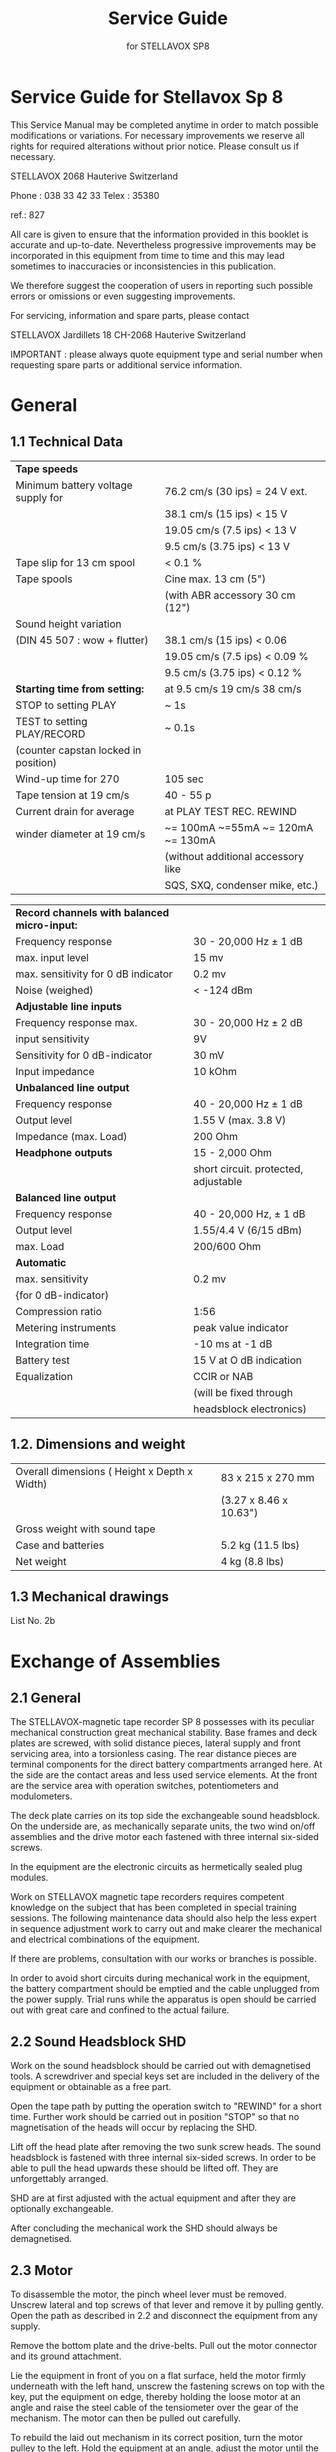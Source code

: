 # -*- mode: org; coding: utf-8; -*-
#+LaTeX_CLASS: stellavox-manual
#+options: toc:nil
#+author:
#+title: Service Guide
#+subtitle: for STELLAVOX SP8

#+BEGIN_export latex
\clearpage
#+END_export

#+BEGIN_export latex
\tableofcontents*
#+END_export

#+BEGIN_export latex
\clearpage
#+END_export

* Service Guide for Stellavox Sp 8

This Service Manual may be completed anytime in order to match possible modifications or variations. For necessary improvements we reserve all rights for required alterations without prior notice. Please consult us if necessary.

STELLAVOX
2068 Hauterive
Switzerland

Phone : 038 33 42 33
Telex : 35380

ref.: 827

All care is given to ensure that the information provided in this booklet is accurate and up-to-date.
Nevertheless progressive improvements may be incorporated in this equipment from time to time and this may lead sometimes to inaccuracies or inconsistencies in this publication.

We therefore suggest the cooperation of users in reporting such possible errors or omissions or even suggesting improvements.

For servicing, information and spare parts, please contact

STELLAVOX
Jardillets 18
CH-2068 Hauterive
Switzerland

IMPORTANT : please always quote equipment type and serial number when requesting spare parts or additional service information.

#+BEGIN_export latex
\clearpage
#+END_export

* General
** 1.1 Technical Data

|--------------------------------------------+---------------------------------------|
| *Tape speeds*                                |                                       |
| Minimum battery voltage supply for         | 76.2 cm/s (30 ips) = 24 V ext.        |
|                                            | 38.1 cm/s (15 ips) < 15 V             |
|                                            | 19.05 cm/s (7.5 ips) < 13 V            |
|                                            | 9.5 cm/s (3.75 ips) < 13 V            |
| Tape slip for 13 cm spool                  | < 0.1 %                               |
|--------------------------------------------+---------------------------------------|
| Tape spools                                | Cine max. 13 cm (5")                  |
|                                            | (with ABR accessory 30 cm (12")       |
|--------------------------------------------+---------------------------------------|
| Sound height variation                     |                                       |
| (DIN 45 507 : wow + flutter)               | 38.1 cm/s (15 ips) < 0.06             |
|                                            | 19.05 cm/s (7.5 ips) < 0.09 %         |
|                                            | 9.5 cm/s (3.75 ips) < 0.12 %          |
|--------------------------------------------+---------------------------------------|
| *Starting time from setting:*                | at 9.5 cm/s 19 cm/s 38 cm/s           |
| STOP to setting PLAY                       | ~ 1s                                  |
| TEST to setting PLAY/RECORD                | ~ 0.1s                                |
| (counter capstan locked in position)       |                                       |
|--------------------------------------------+---------------------------------------|
| Wind-up time for 270                       | 105 sec                               |
|--------------------------------------------+---------------------------------------|
| Tape tension at 19 cm/s                    | 40 - 55 p                             |
|--------------------------------------------+---------------------------------------|
| Current drain for average                  | at PLAY    TEST      REC.      REWIND |
| winder diameter at 19 cm/s                 | ~= 100mA  ~=55mA  ~= 120mA  ~= 130mA  |
|                                            | (without additional accessory like    |
|                                            | SQS, SXQ, condenser mike, etc.)       |
|--------------------------------------------+---------------------------------------|

|--------------------------------------------+---------------------------------------|
| *Record channels with balanced micro-input:* |                                       |
| Frequency response                         | 30 - 20,000 Hz ± 1 dB                 |
| max. input level                           | 15 mv                                 |
| max. sensitivity for 0 dB indicator        | 0.2 mv                                |
| Noise (weighed)                            | < -124 dBm                            |
|--------------------------------------------+---------------------------------------|
| *Adjustable line inputs*                     |                                       |
| Frequency response max.                    | 30 - 20,000 Hz ± 2 dB                 |
| input sensitivity                          | 9V                                    |
| Sensitivity for 0 dB-indicator             | 30 mV                                 |
| Input impedance                            | 10 kOhm                               |
|--------------------------------------------+---------------------------------------|
| *Unbalanced line output*                     |                                       |
| Frequency response                         | 40 - 20,000 Hz ± 1 dB                 |
| Output level                               | 1.55 V (max. 3.8 V)                   |
| Impedance     (max. Load)                  | 200 Ohm                               |
|--------------------------------------------+---------------------------------------|
| *Headphone outputs*                          | 15 - 2,000 Ohm                        |
|                                            | short circuit. protected, adjustable  |
|--------------------------------------------+---------------------------------------|
| *Balanced line output*                       |                                       |
| Frequency response                         | 40 - 20,000 Hz, ± 1 dB                |
| Output level                               | 1.55/4.4 V (6/15 dBm)                   |
| max. Load                                  | 200/600 Ohm                           |
|--------------------------------------------+---------------------------------------|
| *Automatic*                                  |                                       |
| max. sensitivity                           | 0.2 mv                                 |
| {for 0 dB-indicator)                       |                                       |
| Compression ratio                          | 1:56                                  |
| Metering instruments                       | peak value indicator                  |
| Integration time                           | -10 ms at -1 dB                       |
| Battery test                               | 15 V at O dB indication               |
| Equalization                               | CCIR or NAB                           |
|                                            | (will be fixed through                |
|                                            | headsblock electronics)               |
|--------------------------------------------+---------------------------------------|

** 1.2. Dimensions and weight

|-----------------------------------------------+------------------------|
| Overall dimensions  ( Height x Depth x Width) | 83 x 215 x 270 mm      |
|                                               | (3.27 x 8.46 x 10.63") |
|-----------------------------------------------+------------------------|
| Gross weight with sound tape                  |                        |
| Case and batteries                            | 5.2 kg (11.5 lbs)       |
|-----------------------------------------------+------------------------|
| Net weight                                    | 4 kg (8.8 lbs)         |
|-----------------------------------------------+------------------------|

** 1.3 Mechanical drawings

List No. 2b

#+BEGIN_export latex
\clearpage
#+END_export

* Exchange of Assemblies
** 2.1 General

The STELLAVOX-magnetic tape recorder SP 8 possesses with its peculiar mechanical construction great mechanical stability. Base frames and deck plates are screwed, with solid distance pieces, lateral supply and front servicing area, into a torsionless casing. The rear distance pieces are terminal components for the direct battery compartments arranged here. At the side are the contact areas and less used service elements. At the front are the service area with operation switches, potentiometers and modulometers.

The deck plate carries on its top side the exchangeable sound headsblock. On the underside are, as mechanically separate units, the two wind on/off assemblies and the drive motor each fastened with three internal six-sided screws.

In the equipment are the electronic circuits as hermetically sealed plug modules.

Work on STELLAVOX magnetic tape recorders requires competent knowledge on the subject that has been completed in special training sessions. The following maintenance data should also help the less expert in sequence adjustment work to carry out and make clearer the mechanical and electrical combinations of the equipment.

If there are problems, consultation with our works or branches is possible.

In order to avoid short circuits during mechanical work in the equipment, the battery compartment should be emptied and the cable unplugged from the power supply. Trial runs while the apparatus is open should be carried out with great care and confined to the actual failure.

** 2.2 Sound Headsblock SHD

Work on the sound headsblock should be carried out with demagnetised tools. A screwdriver and special keys set are included in the delivery of the equipment or obtainable as a free part.

Open the tape path by putting the operation switch to "REWIND" for a short time. Further work should be carried out in position "STOP" so that no magnetisation of the heads will occur by replacing the SHD.

Lift off the head plate after removing the two sunk screw heads. The sound headsblock is fastened with three internal six-sided screws. In order to be able to pull the head upwards these should be lifted off. They are unforgettably arranged.

SHD are at first adjusted with the actual equipment and after they are optionally exchangeable.

After concluding the mechanical work the SHD should always be demagnetised.

** 2.3 Motor
<<2.3>>

To disassemble the motor, the pinch wheel lever must be removed. Unscrew lateral and top screws of that lever and remove it by pulling gently. Open the path as described in 2.2 and disconnect the equipment from any supply.

Remove the bottom plate and the drive-belts. Pull out the motor connector and its ground attachment.

Lie the equipment in front of you on a flat surface, held the motor firmly underneath with the left hand, unscrew the fastening screws on top with the key, put the equipment on edge, thereby holding the loose motor at an angle and raise the steel cable of the tensiometer over the gear of the mechanism. The motor can then be pulled out carefully.

To rebuild the laid out mechanism in its correct position, turn the motor pulley to the left. Hold the equipment at an angle, adjust the motor until the bracket of the mechanism arm interlocks into the counter-rotation arm still in the equipment. Thus with the left hand move the rotation arm until the interlock can be felt. Raise the cable of the tensiometer again over the gear and fasten the motor with the three inbus screws. Before the screws are tightened finally, test the mechanics.

For adjustment of the pinch wheel lever turn manually to the right the motor-pulley until the left roller arm pressed against it is in the working position "PLAY". Release the pinch roller (pull out button on the arm) and position roller arm at 0,2 mm distance from the capstan. Tighten both imbus screws of the arm. Press button, the counter-capstan roller is released and lies between 450-550 grams pressure against capstan.

After every dismantling and re-building of the motorblock, the tape tension rollers are set as described under [[3.4]].

** 2.4 Wind-off Side

Disconnect the equipment, remove bottom cover and belts, block brake and let the tensiometer cable hang out. Pull off filter module SIZ 8 and press the two blue capacitors against the SIZ~connector. Unscrew print plate SVC 48 and allow it to hang on the soldered cable.

Unscrew on the top the three imbus screws, which are all around the spool shaft, hold the unwind assembly with the left hand inside the equipment, and carefully pull it out.

Watch out for the position and direction of the steel cord. Further assembly in reversed sequence.

** 2.5 Wind-up Side

This winding assembly is in principle mounted like the wind off side. To disassemble, one unscrews the top side existing three imbus screws and at the same time with the left hand hold the winding section firmly, put the equipment on edge and pull it out.

The tensiometer cable is thereby lose and must re~assembly be first lead over the cable roller mounted in a rocker arm. The roller should at first point towards the loudspeaker. After that pull the cable over the second roller and the brass leaf spring and bring the winding section with a slight right turn into position and fasten.

[[file:img/2.5.wind-up-side.png]]

** 2.6 Tape Tension Rollers

The rollers are supplied with their shaft. With this shaft the setting ring situated in the roller can be so turned that the two under 120° arranged fastening screws are accessible from the outside through the roller borehole.

To change the roller place the recorder with the narrower side towards one. Press roller with side opening outwards and unscrew the first of the two imbus screws. Pull out the key and turn the roller with the opening in the direction of the middle of the loudspeaker. In this position the second screw is accessible.

[[file:img/2.6.tape-tension-roller.png]]

After loosening leave the key as it was in the screw; this facilitates the re-assembly.

Fasten new roller at 0.5 mm distance from the deckplate or with adjustment gauge for sound heads.

The stroboscope washer is self-adhesive and can be replaced, if pressed through with the shaft.

** 2.7 Steering Roller
<<2.7>>

The steering roller has a slightly convex twist and is provided with a ball bearing. To change, it shows itself as practical if the whole roller arm is taken off. Unscrew both screws and take off the arm. Insert new roller with shorter distance casing downwards and black marker points upwards. Assembly finished as described under [[3.5]]

[[file:img/2.7.steering-roller.png]]

** 2.8 Pinch Roller

The roller is, as described in [[2.7]],  exchangeable.

** 2.9 Connection Mountings
<<2.9>>

After removal of the labelled side panels on the left side of the recorder (6 imbus screws) the further fastening of the mounting is visible.

The work is easier to carry out, if the modules SPC + SOC are pulled out. On the right hand side of the apparatus there are two smaller panels, which after loosening their screws are accessible from both sides.

** 2.10 Main Switch
<<2.10>>

Remove all buttons: CH-1, CH-2, main switch, LINE-1, LINE-2, meter selector, undo all right two imbus screws of the modulometer and unscrew the four imbus screws in the front panel and take it off. The further fastening of the main switch is visible. Unsolder wires from the switch, undo fastening and pull out the switch inwards. Solder the new switch according to added sketch and finish further assembly in reverse sequence.

** 2.11 Potentiometer CH-1, CH-2

Remove the front panel as described in [[2.10]]. The further fastening of the potentiometer is visible. Unsolder connection wires and pull out potentiometer inwards. The installation is easier if the motor is taken out previously.

** 2.12 Potentiometer LINE-1, LINE-2, SJK-Module
<<2.12>>

To change the line potentiometer, the SJK module must be disassembled. Remove buttons on the pre-attenuation switches, modulometer and its lighting. The SJK module is fastened inside screws and under the modulometer with two further sunk headed screws.

The two line potentiometers are mounted with central fastening on a U-form metal component. This metal component is fastened at the front with two sunk headed screws. Unsolder connections of the potentiometers before their removal. Assembly in reverse order.

** 2.13 Potentiometer "PHONE"

Remove button of the potentiometer, undo fastening of the side panel (4 screws) and pull this off..The potentiometer is now accessible from both  sides. Unsolder wires and undo fastening nut. Complete assembly in reverse order.

** 2.14 Potentiometer "Loudspeaker"

Remove front panel as described under [[2.10]]. Take off button of the potentiometer, the fastening of the potentiometer, unscrew 2 sunk headed screws at the front between the channel potentiometers, unsolder wires and take out potentiometer inwards. Further assembly in reversed order.

** 2.15 Switch "TAPE/DIRECT"
<<2.15>>

Remove front panel as described under [[2.10]]. Unscrew the bottom cover and disassemble motor. Undo holding piece for push buttons "BATT., LIGHT" and the switch. Unscrew central fastening of the push buttons with special key and unsolder the switch on the inside on the plate 0148. Take out the holding piece with push buttons and switch forwards. Assembly in reverse order.

** 2.16 Switch "SPEECH/MUSIC"

Unscrew ‘side panel as under [[2.9]] and bottom cover. The further fastening of the switches is visible. Unsolder connection wire and pull out switch inwards. Assemble in reverse sequence.

** 2.17 Switch "MONO-STEREO"

Remove bottom cover, pull out side modules SPC+SOC. The switch is soldered on a print plate situated behind the plug modules. Unsolder print, take out and change switch. Assembly in reverse sequence.

** 2.18 Switch "METER"

Remove the bottom plate and the front panel as described under [[2.10]]. Dismantle the SJK module as described under [[2.12][2.12]]. Undo holder-piece for switch and indicator at the front. Unscrew potentiometer support and remove holder depart with indicator forwards. The switch is now freely accessible. Assemble in reverse order.

** 2.19 Switch "Speed"

Unscrew the bottom cover and the side panel. Undo button and fastening piece for the switch. Central fastening and soldered joints are now freely accessible for further work. Assembly in reverse order.

** 2.20 Switch "Play"

Remove the bottom cover and unsolder connection wires of the switch. Remove central fastening with special key and pull out switch inwards. Assembly in reverse sequence,

** 2.21 Pre-Attenuation Switches, Supply Switches

These switches are part of the SJK-module. The dis-assembly of this module is described in [[2.12]], Unsolder module, take out and solder to changed component. Assembly in reverse sequence.

** 2.22 Push Buttons "BATT., LIGHT"

The push buttons can be changed according to [[2.15]]

** 2.23 Modulometer

Remove the modulometer cover after undoing the 4 inbus screws and pull out the instrument. Unsolder wires and change instruments. Assembly in reverse sequence. Be sure that the longer angled modulometer cover side is mounted on the edge side of the machine.

** 2.24 INDICATOR "PILOT"

Undo front fastening with special key and pull out instrument forwards. Cut lead and solder on new instrument with shortened lead, insulate this and install instrument.

** 2.25 Loudspeaker
<<2.25>>

Remove bottom cover and take off plug module SQS (SXQ) and SIZ. Dismantle wind off assembly and transformer set SOT, respectively dismantle their support with 48V-DC converter. Undo loudspeaker fastening 3 screws on the top, unsolder connection wires and take out loudspeaker inwards. Assembly in reverse sequence.

** 2.26 Modules

The modules are for most part plug units exchangeable in the described way. Some possess an additional ground-wire which has to be unsoldered. The changing of the SJK-module is described under 2.12, and that of the output carry over set SOT under [[2.25]].

#+BEGIN_export latex
\clearpage
#+END_export

* Mechanical Adjustments
** 3.1 Headsblock SHD

Every sound head carrier is equipped with 3 or 4 heads for erase, record, pilot and play-black. The individual heads, in a cutaway mounting, are adjustable from the opened SHD with 4 thread screws. Two screws in the shaft form the edge, with which at the same time head height and zenit is adjusted. Two further screws sideways from the slit serve the adjustment of the azimut and the fixing of the heads.

[[file:img/3.1.headsblock-SHD.png]]


The following work described requires a trained technician. The following special tools and aids are necessary:

  1. Level plate, cut and polished
  2. Adjustment gauge for sound heads
  3. Magnifying glass 8 x
  4. Diamond paste 16 μ  and 8 μ

Put sound head carrier on the flat plate and test whether base is absolutely even. Remove carefully possible impurities or rub down evenly with a flat plate covered with a very fine emery paper.

With adjustment gauge, test the Height, Zenit and Azimut of the heads: if necessary adjust. Use magnifying glass and repeat the foregoing adjustments until the necessary accuracy is achieved,

Fix the SHD with heads up and even up the surface of all heads with diamond paste 16 and polish with the diamond paste 8.

Use dull back of a magnetic tape, on which some diamond paste is spread. Pull tape around the head backwards and forwards about 10 times. Clean the heads carefully with cotton wool and alcohol and test the quality of the air gaps with the magnifying glass. Finally demagnetise heads.

** 3.2 Lever Mechanics of the Motor

Stellavox magnetic tape recorders SP 8 are provided with a lever mechanism set in motion by motor. It is switched on and off with reversed motor direction.

On its circuit one partially toothed brass disk is connected over a lever mechanism with the pinch roller arm and moves it after each rotation of the motor against the SHD or the tape channel will be opened.

A small Delrin toothed wheel, positioned on a movable lever, is actuated by a gear on the motor shaft. It propels the partially toothed brass disk until it stops at the respective ends of the gearing. The end positions will be held stationary.

Through vigorous action on the pinch roller arm which should never actuated Manually, the Delrin gear can be damaged.

*Changing of the Delrin gear:*

Remove the SHD, unscrew the three imbus screws on top side of the capstan bearing and pull it off. Undo lever with gear bearing, remove and change gear.

Adjust 0,2 mm between gear and bearing and screw up the moving lever with the gear bearing tightly. Assemble in reverse sequence.

Beginning and end of the brass toothed disc are adjustable. In conjunction with the action of the steel round springs the engagement and release of the intermediate toothed wheel can be adjusted.

By toothed brass disk on the left stroke, must engage the Delrin-gear on its return without sticking. On the opposite side the gear should engage with negligible amount. Wrong adjustment results in gear noise through jamming or the gear does not engage.

[[file:img/3.2.lever-mechanics-of-the-motor.png]]

** 3.3 Brakes

The brake action of the completed winding assemblies may be tested for the average coil diameter with a spring balance.

Put on a 1.5 m magnetic tape on a spool with 60 mm diameter, suspend tape beginning in a spring balance and at the same time draw out the tape in one movement. The measured value for the unwinding assembly must amount to 150 g, and for the winding up assembly 60 g. Tolerance +/-  25%.

By varying amounts the block brakes of the unwinding assembly can be covered with a new, self-adhesive piece of felt. For the winding up assembly side round pieces of felt are also obtainable as spare parts.

Any further defects will be corrected by the works repair shop.

#+caption:  brake action of the completed winding assemblies (GAUCHE/Left) (DROITE/Right)
[[file:img/3.3.brakes.png]]


** 3.4 Tape Tension
<<3.4>>

The tape tension is adjustable for both rewind and take-up assemblies. Unscrew base cover. The cable tension adjustment is as imbus-screws for the rewind section just beside the SIZ-module, that for the take-up assembly near the STF-module.

First adjust the take-up side. Divide tape of 13 cm diameter spools equally on both reels and lay the recorder vertically on 15 battery-container side. Using the imbus screwdriver (or imbus—key) rotate the small drum retaining the cable so that the tape tension roller, at 19 cm/s tape speed, releases 4 mm of the top side visible slit to the right.

On the rewind side the adjustment is correct when the slit is symmetrically covered by the left tape tension roller.

*IMPORTANT*: Both drums are secured with two screws which should be lightly unscrewed before adjusting the drums. Re-tighten these screws after the adjustment. With these adjustment a constant tape tension of about 40 ~ 55 g is automatically guaranteed.

** 3.5 Steering Roller
<<3.5>>

The slightly convex turned roller provides with its ball bearing for accurate tape running and flutter damping. It is changeable after loosening the imbus screw on the top of the_roller. For correct positioning of the roller lever, fix it in opened position with 30 mm distance to the deck plate edge.

[[file:img/3.5.steering-roller.png]]

** 3.6 Pinch Roller

The adjustment of the pinch roller is described under [[2.3]].

** 3.7 Bearings

The ball bearings of the flutter and pinch roller as take-up assemblies are replaceable by skilled customers. Other bearings can only be pressed in at the factory.

To change the ball bearing in the flutter or pinch rollers, remove the brass disc which is fastened with three screws and change bearing. Assemble in reverse sequence.

To change the two ball bearings in the take-up assembly, remove the rocker-arm. The shaft is locked with an imbus screw. Take out disc brake with 6 red pieces of felt. The locking-friction disc situated-underneath on the shaft is unscrewable after loosening its screw. Pull out shaft, remove brass distance tube, spring washer and bearing. Change bearing and replace spring washer and tube.

On the other side of the take-up unscrew the 3 screws, remove with brass leaf spring and knock out bearing. Change bearing and screw up. Insert shaft with distance tube and lock friction screw. Put spiral spring in the hole, apply brake disc, put in rocker arm with shaft and lock with imbus screw. The section is again ready for fitting.

** 3.8 Lubrication Prints

All ball bearings are oiled once for their life and require no further maintenance.

The upper capstan bearing can be occasionally oiled afterwards, solely with fine machine oil.

Should the brass leaf spring on the take-up assembly be changed, oil the surface between steel cable and spring with resin free oil.

#+BEGIN_export latex
\clearpage
#+END_export

* Circuits of the Drive Assembly
** 4.1 General

The driving force of the STELLAVOX-magnetic tape recorder SP 8 is a Stellavox servo-regulated direct current motor. The use of Samarium-cobalt for the stator as well as the special patented flat rotor are responsible for the high efficiency of the motor.

The disc Shaped armature carries an axial commutator and a tachodise on its perimeter produces 400 bright-dark sectors, for the opto-electronic control range.

The current is supplied over 6 brushes.

For the stabilised forward running on record and play-back (without synchroniser operation) the following modules and circuits operate: Voltage stabiliser SSC + 8V, circuit 140, tacho-module STF, circuit speed selector for SSP, motor drive module SMU and the motor SMC.

In the function PLAYBACK synchroniser operation is possible with the internal module SQS or an external instrument. This has additional effect on the operating point of the motor driving module SMU.

To rewind the tape, the motor receives the maximum battery (or from power supply (voltage with reversed polarity and unregulated over the operation switch. For details see drawing [[No. 64.03.0016.1.5]].

** 4.2 Power Supply

|--------------------+------------------------------------------------------|
| *Operating* *function* |                                                      |
|--------------------+------------------------------------------------------|
| PLAYBACK           | Fuse 630 mA+, S4 IV(3)S3 V(3), motor.                |
|                    | Ground (-), point 5, SMU, point 9, S4 IV(9), motor.  |
|--------------------+------------------------------------------------------|
| RECORD             | Fuse 630 mA+, S4 IV(5)S V (5), motor.                |
|                    | Ground (-), point 5, SMU, point 9, S4 Iv(11), motor. |
|--------------------+------------------------------------------------------|
| AUTOMATIC          | Fuse 630 mA+, S4 IV(6), motor.                       |
|                    | Ground (-), point 5, SMU, point 9, S4 IV(12), motor. |
|--------------------+------------------------------------------------------|
| REWIND             | Fuse 630 mA+, S4 IV(7), motor (reversed polarity).   |
|--------------------+------------------------------------------------------|

** 4.3 Motor Speed Control

The rotation of the motor armature produces over the phototransistor in the circuit 0140 a sinusoidal current of 30 - 200 mV/3,2 kHz at 19 m/s tape speed. The STF-circuit amplifies this weak signal, making it independent from AM, and delivering a strong squared signal to the SMU-module.

Circuit: OV (-), phototransistor circuit 0140, STF module Point 2 (in), Point 8 (out), C 150 nF, to SMU.

The frequency reference of the SMU (discriminator) compares to the STF frequency and delivers a servo controlled current to the motor in order to maintain its speed constant, independently of the supply voltage and the mechanical load. .

Circuit: STF module Point 8, C 150 nF, to 6,8 kOhm, SMU module Point 2.

Motor: o V (-), SMU Point 5, Point 9, S4 IV (9,11,12), Motor SMC, S3 V (3,5,6), S4 IV (1,3,...6), fuse 630 mA, +.

** 4.4 Speed switch

The SSP switches different capacitors to produce, for the discriminator in the SMU module, resonance frequencies of 1.6 kHz = 9,5 cm/s, 3,2 kHz = 19,05 em/s and 6.4 kHz = 38 cm/s tape speeds.

Circuit: OV (-), SMU Point 5, Point 4, SSP Point 5, Point 3.

** 4.5 Remote Control

The Z-coax. socket allows the remote START/STOP. The remote control only applies to the running of the motor. With shortened contacts of the socket, the motor stays still. In position EXT. of the speed switch a speed variation of 10 % is possible in connection with the remote control point ASV 8 (for 19 cm/s).

** 4.6 Forward wind

Operation of the push button F.F. shortens (SMU Point 6) the motor regulation. The motor runs at a maximum unregulated speed according to the supply voltage.

#+BEGIN_export latex
\clearpage
#+END_export

* Electrical Drive Assembly Adjustments
** 5.1 General

Through the use of encapsulated preadjusted circuits and amplifier modules no more adjustment of the drive electronics is necessary, apart the vernier adjustment of the tape speed made by the core attainable with a small screwdriver over the hole of the SMU module.

** 5.2 Stabilised speeds running

Speed-selection switch SSP and motor drive module SMU form among other thin; together a LC-link, as frequency-determining part of an oscillator circuit, from which the maintenance of the speed of rotation of the motor depends. Inductance and capacity of the LC-link are variable for the speed selection and vernier adjustment.

The 4-step rotary switch controls the tape speeds 9.5/19/38 cm/s by matched capacities. In position EXT., the Z-socket provides for the external connection of a condensor or the remote control unit ASV 8. .

The motor SMU module has a small opening, through which the variable ferrite core of a spool is accessible.

For the fine adjustment of the speed unscrew the concealed screw on the right side panel, Through the opening one can vary the ferrite core, with a small screwdriver,

The fine speed adjustment is effected on running tape by checking the stroboscope disk of the tape tension roller. The strobe disk must be illuminated with fluorescent light.

** 5.3 Brushes

The motor is provided with a 6-part brush holder, which picks up 3 pairs of commutator brushes. For running two opposite brushes are necessary. The three pairs increase the reliability.

Switch off batteries or power supplies and remove the base cover. Take off belts and take out insulation disc fastened with three screws on the brush holder. Unsolder brushes - wires and take off insulation mantle. Lift the spring pressed against it with tweezers and pull the brushes out of the holder. Care must be taker, that the wire to the brushes leads through under the spring without mechanical strain, Thereby a reaction on the brush mounting and a noise free running of the motor will be guaranteed.

One of the three pairs of brushes is made of some dark material for better compatibility between the metal of the commutator and the remaining brushes. These brushes are identified by a coloured point on the brush-holder.

See also Stellinform 7807.10/T of 14.7.1978.

** 5.4 Opto-electronical-Tacho System

The opto-system consists of 400 black-white lines on the perimeter of the armature, the lighting installation, and the optical sensor with photo- transistor.The whole unit is plugged in and locked on the side of the motor housing.

Maintenance and adjustment work is limited to the cleaning of the individual parts. It is advisable to “lean the optical parts regularly with great care. In the case of defect replace the whole unit.

** 5.5 Control Measurements

Allow motor to run in position EXT. of the speed rotary switch with 12 v voltage, loosen three cylinder head screws on the edge of the stator and adjust be turning the brush  holder on minimum current input. Tighten screws again.

#+BEGIN_export latex
\clearpage
#+END_export

* Circuits of the Amplifier Electronics
** 6.1. General

The amplifier electronics consists of exchangeable plug-in modules. By use of a mono headsblock switch over to "Mono" with the screwdriver-rotating switch located on the left-hand panel.

On play-back one gets two separate identical independent mono signals.

For both record and play-back channels, plug-in modules of one type SPC + SOC are used. A built-in loudspeaker with final stage SLE B monitors the two channels. Similarly the signals are measured by a double modulometer controlled by the SWR unit.

The SJK-module has two adjustable, symmetrical microphone inputs with all supplies for condensor microphones, two adjustable line inputs, two non- adjustable line inputs and to the left channel a 1 kHz clapper oscillator. The clapper oscillator is part of a synchroniser module.

In position RECORD the bias oscillator is activated, as in position AUTOMATIC the compressor SGC.

The pilot channel is fitted with a combi-head, for which the signal through the synchroniser module can be generated or amplified.

Both main asymmetrical outputs may be switched (front panel switch) to "Tape" or “Direct” control. The headphone jack is located on the right-hand panel with its own control. An optical plug-in module SOT may be installed inside the SP 8 for balanced outputs.

** 6.2 Current Supply

The audio-modules are supplied from the voltage stabiliser SSC with a stabilised voltage of 13 V.

In the operation positions "PLAYBACK, TEST, RECORD and AUTOMATIC" the voltage stabiliser maintains its current supply: S 630 mA+, S4 Contacts IV (1), Iv (3)...IV (6), Point 1/9 SSC. Ground (-), Point 5 SSC.

In the operation position "RECORD" and "AUTOMATIC" the bias oscillator and the clapper generator maintain their negative potential for ground (-), $ 2 Contact VIII (5) or VIII (6). Point 5 SBC, respectively, Point 7 SXQ.

** 6.3 Play: Drawing No. 64.03.0019.1.5
<<6.3>>

The circuit is described as single channel. On mono-operation the first amplifier stage of SPC module is connected to sound head carrier Point 2 on OV Sh (circuit of the SHD). See circuit  [[No. 64.03.0018.1.5][No. 64.03.0018.1.5]]

SHD, sound head play-back, Point 11, C 6,8 uF, Filter SIZ, SPC + SOC CH-1 Point 2 (in 1), SI IX (1,2,3) R 10 kOhm, C 6,8 uF, SPC + SOC Point 6 (in 2), Point 8 (out 2), C 220 uF, Point 6 switch TAPE/DIRECT, SWR,  Point 2 output socket.

Filter SIZ: See circuit [[No. 64.06.0009.6.0][No. 64.06.0009.6.0]].

Sl IX (3), Pot. CH+1 10 kOhm, R 6,8 k, C 6,8 uF, SPC + SOC Rec. CH-1 Point 6 (in 2), Point 8 (out 2), C 1000 uF, SGC, SOT, Point 7 switch TAPE/DIRECT.

SWR: SWR Point 7 (in 1).

Over C 6,8 pF on Point 6 (in 2) of the rec.-module SPC + SOC, the modulations of AUX LINE and MIXER are introduced.

** 6.4 Test: Drawing No. 64.03.0018.1.5

The circuit is described as single channel.

Input Micro 1, $3k-module Point 1 (in 1), Point 6 (out 1), Switch Speech/ Music, SPC + SOC module Rec. CH-1 Point 2 (in 1), Point 4 (out 1), SGC, SI IV (4), Pot. 10 kOhm, R 6,8 kOhm, AUX input, C 6,8 uF, Point 6 (in 2), Point 8 (out 2), 1000 uF, C 6,8 uF, 470 Ohm, SIZ-module Point 1 Point 2, SHD, S 2 VIII (4), OV.

SGC: Point 6, Point 7 SGC-module. . .

AUX input: LINE 1, Point 1 Bu AUX, Pot 10 kOhm, Print 0085 Point 1, R 12 kOhm, Point 3, 680 kOhm. Over this resistance the MIXER-input is decoupled.

1000 pF: Here the signal supplies balanced the output amplifiers SOT over the switch TAPE/DIRECT Point 7 and 1 to Bu output and to SWR module Point 7 (in 1) and ‘to SGC module Point 2 (in 1).

See circuit  [[No. 64.03.0018.1.5][No. 64.03.0018.1.5]]

** 6.5 Record: Drawing No. 64.03.0018.1.5

In position RECORD of the operation switch the functions undergo the operation TEST with the following difference: SHD (Sh 6,4): the short circuit over 5 2 VITI (4) is lifted. Over S 2 VIII (5) the bias-oscillator SBC and synchronizer module SXQ receive negative potential and work.

See circuit  [[No. 64.03.0018.1.5][No. 64.03.0018.1.5]]

** 6.6 Automatic: Drawing No. 64.03.0018.1.5

Possible internal rewiring of the STELLAVOX SP 8 results in two various operations at the AUTOMATIC: 1. manual adjustment of a higher gauge threshold with the potentiometers CH-1 and CH-2: at higher levels, the SGC-module acts on the feedback of the SPC-amplifiers. 2. the manual adjustment of the channel potentiometer will be replaced by a fixed resistor which corresponds to the value of the work setting of the potentiometer.

Description 2: detection over. 1000 pF, R 56 kOhm, SGC module Point 2 (in 1) SPC + SOC module Point 4 (out 1), S 1 IX (6), Pot. 10 kOhm R 6,8 kOhm 6,8 pF, Point 6 (in 2). Feedback: SPC-+ SOC Point 4, SGC Point 6, Point 7, SPC + SOC Point 3 (FB 1).

See circuit  [[No. 64.03.0018.1.5][No. 64.03.0018.1.5]]

** 6.7 Tape/Direct
<<6.7>>

The functions of that switch are described under section [[6.3]] to [[6.7]]

Recent equipment  possess a relay, which lies in position TEST of the main switch at Point 6 of the "Tape-Direct" switch.

** 6.8 Mono/Stereo

Printed platé-6085 Points 3 and 4 are connected together on MONO. The adjustment of the feedback at.the points 7 (FB 2) (resistor between 4 and 5) of both modules SPC + SOC is used to match their levels.

** 6.9 Start Marking: Drawing No. 64.03.0017.1.5

Operating the button "Beep", switches the 1 kHz-oscillator on.

Circuit: +b, button "Beep", synchrosocket, SQS or SXQ-module Point 6, circuit oscillator, Point 2, 0 V. External release is also possible over Point 2 of the synchrosocket, Diode IN 4002 GP,

LF-track: Synchromodule Point 3, C 6,8 uF, SPC + SOC module (Rec.) Point 6.

See circuit  [[No. 64.03.0017.1.5][No. 64.03.0017.1.5]]

** 6.10 Condensor Microphone-Supplies: Drawing No. 64.06.0138.1.0

Consider primary of the transformer: The A/B-circuit is decoupled with two 180 oHm resistors. They are connected to a 2-channel, 4=steps switch.

1. Current-free operation for dynamic microphone: the switch is open.
2. Parallel-fed charge 12 volt (T 12): +13 V, SJK module Point 5, R 10 Ohm, CH-2, C 150 pF, Diode D2, C 33 RF, Sl Contact 2, R 180 Ohm, Point 1. QO Volt, SJK module Point 8, Sl contact 8, R 180 Ohm, Point 2.
3. Phantom supply 12.Volt (P 12): From the Diode D2, the positive is connected to each R 470 Ohm on the contacts 3 and 9 of the step switch.
4. Phantom supply 48 Volt (P 47): +48 V, SJK module Point 19, Diode D1, branching out on resistors 6,8 kOhm, contact 4 and 10 of the step switch, resistors 180 Ohm, A/B circuit.

See circuit  [[No. 64.06.0138.1.0][No. 64.06.0138.1.0]]

** 6.11 Pre-Attenuations

Secondary of the transformer: three tappings give attenuations 10/20/30 dB, which are connected to the 4-step switch. Out 1, SJK module Point 6, R1 kOhm, C 6,8 pF, S2 contact 7/8/39/10 S2, transformer, Point 7,0 V.

** 6.12 Pilot Sound Recording with Cable — Drawing No. 64.03.0017.1.5

Synchrosocket pin 4, inductance 22 uH, SQS or SXQ module Point 8 (in Ref.). Behind the inductance is a line to the circuit 0106 Point 1, Pot. 100 kOhm, Point 2, SI2Z-module Point 6 and 7, SHD Point 12 (pilot in).

The meter "PILOT" receives its voltage from point 4 of print 0106.

** 6.13 Pilot Sound Recording with Internal Crystal Generator

The Point D of the synchronisers SQS or SXQ feeds the 50 Hz crystal pilot tone signal, joined to pin 3 of the synchrosocket. Through an external bridging plug the signal (6.12) reaches pin 4 or a wire bridge may be inserted.

** 6.14 Pilot Play-Back

Pilot sound head SHD Point 4, synchromodule Point 4 (PILOT IN) Point Z (PILOT OUT), external socket pin 5.

** 6.15 Synchroniser Operation: Drawing No. 64.03.0017.1.5

1. With internal reference: SQS module Point D (OUT crystal), synchrosock: pin 3, bridging plug, pin 4, inductance 22 pH, SQS module Point 8 (IN Ref).
2. With external reference: the external reference signal must be put on at pin 4 of the synchrosocket, which follows then the path as above.

** 6.16 Loudspeaker/Headphones —. Drawing No. 64.03.0019.1.5

Out from the print 0148 (TAPE/DIRECT) of the switch "Tape-direct", the signals for the single-channel and amplifier SLE C will be uncoupled over 10 K resistors. A 10 kOhm potential is wired between. Headphones can be u om between pins 1 and 5, or on the jack. Print 0148, Point 1, SWR. output socket pin 2, 100 Ohm, inductance 1 mH, pin 1 (fixed level), Pot. 1 kOhm, jack.

#+BEGIN_export latex
\clearpage
#+END_export

* Settings for Recording and Playback
** 7.1 General

The system interchangeable plug-in sound heads-block implies the equalization in the SHD itself. The setting parts are variable or fixed resistors and condensors.

An increase in the capacity value causes a decrease in voltage. The oscillator frequency lowers with rising capacity values.

** 7.2 Average values

(according to tape brand, tape speed and standard)


| *MONO*                         |           |    |                  |
|------------------------------+-----------+----+------------------|
| Playback level               | 1 kHz     | C1 | 30 ÷ 40 nF       |
| Playback level               | 10 kHz    | R1 | 470 Ohm ÷ 5 kOhm |
| Playback level               | 50 kHz    | R2 | 120 k  ÷ 470 k   |
|------------------------------+-----------+----+------------------|
| Record level                 | 1 kHz     | R3 | 1k ÷  1.8k       |
| Record level                 | 10 kHz    | C2 | 10 nF ÷ 30 nF    |
| Oscillator frequency         | 61,44 kHz | C4 | 1 nF    ÷ 2 nF   |
| Bias level                   |           | C3 | 1.8 nF    ÷ 3 nF |
| Distortion compensation      |           |    |                  |
| (drawing No. 64.03.0023.1,0) |           |    |                  |


#+ATTR_LATEX: :width \textwidth
| *STEREO*                       |        |     |                |
|------------------------------+--------+-----+----------------|
| *CH1*                          |        |     |                |
| Playback level               | 1 kHz  | C1  | 28 ÷ 32 nF     |
| Playback level               | 10 kHz | R1  | 820  ÷ 5 k     |
| Playback level               | 50 kHz | R2  | 120   ÷ 470 k  |
|------------------------------+--------+-----+----------------|
| *CH2*                          |        |     |                |
| Playback level               | 1 kHz  | C51 | 28 ÷ 32 nF     |
| Playback level               | 10 kHz | R51 | 820  ÷ 5 k     |
| Playback level               | 50 kHz | R52 | 120   ÷ 470 k  |
|------------------------------+--------+-----+----------------|
| *CH1*                          |        |     |                |
| Record level                 | 1 kHz  | R3  | 1.8 ÷  3.3k    |
| Record level                 | 10 kHz | C2  | 2.2 ÷ 22 nF    |
|------------------------------+--------+-----+----------------|
| *CH2*                          |        |     |                |
| Record level                 | 1 kHz  | R53 | 1.8 ÷  3.3k    |
| Record level                 | 10 kHz | C52 | 2.2 ÷ 22 nF    |
|------------------------------+--------+-----+----------------|
| Oscillator frequency         |        | C4  | 1    ÷ 2 nF    |
| Bias level                   | CH1    | C3  | 2.2   ÷ 4.7 nF |
| Bias level                   | CH2    | C53 | 2.2   ÷ 4.7 nF |
| (drawing No, 64.03.0022.1.0) |        |     |                |


#+ATTR_LATEX: :width \textwidth
| *NEOPILOT AND SYNCHROTONE*     |                                                 |
|------------------------------+-------------------------------------------------|
| Play-back level with SxQ 023 | R6 (Drawing No. 64.06.0091.1.9)                 |
| Play~back level with SxQ 123 | R6 (Drawing No. 64,06.0091.0)                   |
| Play-back level with SQS     | R8 (Drawing No. 64.06.0115.1.07)                |
| Record level                 | R1 (Drawing No. 64,03.0017.3.0)                 |
| Neopilot-symmetry            | R5 100k infinite  (Drawing No. 64.03.0023.1.0)  |

** 7.3 Adjustment of the Sound Head Carrier

[[file:img/3.1.headsblock-SHD.png]]

** 7.4 Measuring Equipment and Aids
<<7.4>>

| Demagnetizer                          | Reference Tapes               |
| LF-Millivoltmeter and valve voltmeter | R-Eliminator                  |
| LF-Generator                          | C-Eliminator                  |
| Distortion Analyzer                   | Headphones                    |
| 2-Beam Oscilloscope                   | DC-Adjustable supply          |
| Digital Counter                       | Soldering Iron and components |
| Flutter-Meter                         | according parts lists         |

** 7.5 Playback Setting

Demagnetise sound headsblock and capstan. Put on reference tape according to selected speed. Connect LF-millivoltmeter and oscilloscope with the outputs of the equipment: "OUTPUT DIRECT 1" = Point 2 and Point 3 or “OUTPUT DIRECT 2" = Point 4 and Point 3 of the output socket. Put switch "TAPE/ DIRECT" in position "TAPE". For two speeds headblocks, the above should be repeated.

[[file:img/7.5.playback-setting.png]]

** 7.6 Gap Setting for Mono

Put on reference tape "Gap setting 10 kHz" and switch equipment to "PLAY". With adjustment screws on play-back head, set maximum level.

** 7.7 Level 19 cm/s (320 nWb/m)

Put on reference tape "Operating Level 100L Hz" and switch equipment to PLA Adjust with Cl output level on 1.55 V (+6 dBm).

[[file:img/7.7.SHD.png]]

** 7.8  Frequency Play

Put on reference tape "frequencies" and switch equipment to PLAY. Adjust with Rl at 12 kHz on O dB deviation. Adjust with R2 at 60 Hz on -1 dB. Adjust with Cl at 1 kHz on O dB. Attention: this section of the reference tape is normally at ~20 dB!

** 7.9 Gap Setting on Stereo

Put on reference tape "Gap setting 10 kHz" and switch equipment to PLAY. Adjust with adjustment screws on play-back head on minimum phase angle. (Use double trace scope).

** 7.10 Record Settings

Connect equipment as 7.5 and sound generator with inputs of the equipment: "AUX LINE 1" = Point 1 and Point 3 or "AUX LINE 2" = Point 2 and Point 3 of the socket.

[[file:img/7.10.record-settings.png]]

** 7.11 Oscillator Frequency

Connect digital counter (high input impedance!) on Point 15 of the headsblock. Put on erased tape and switch equipment on "RECORD". Set with C4 oscillator frequency on f = 61.44 kHz. Adjust voltage with valve meter (high input impedance!).

[[file:img/7.11.oscillator-frequency.png]]

** 7.12 Gap Settings on Mono

Set sound generator on 10 dB under reference tape (1.55 V) and 10 kHz. Put on erased tape and switch equipment on RECORD. Set with adjustment screws on record head for maximum level.

** 7.13 Pre-Magnetisation

Set sound generator on 10 dB under reference level at 10 kHz. Unsolder condensor C3 at hot end. Connect capacity eliminator box. Put on empty tape of type used, switch equipment on "RECORD" and switch "TAPE/DIRECT" on "TAPE". Set the pre-magnetisation with capacity for maximum

[[file:img/7.13.SHD.png]]

** 7.14 Level

Set sound generator on reference level (1.55 V) and 1 kHz. Put on empty tape of the type used, switch equipment on "RECORD" and switch "TAPE/DIRECT" on "TAPE", Set with R3 output level on 1.55 V.

** 7.15 Frequency play over tape

Set sound generator on 10 dB under reference. Put on empty tape of the type used, switch equipment on RECORD and switch "TAPE/DIRECT" on "TAPE". Set with C2 for 0 dB deviation. If necessary, correct with R3 as required on 1 kHz.

** 7.16 Distortion Compensation

Set sound generator on level 10 dBm (= 2,5 V) and 1 kHz. Put on empty tape of the make used, switch equipment on RECORD and switch "TAPE/DIRECT" on "TAPE", Set with R4 on minimum distortion, and check for low distortion also at lower levels.

[[file:img/7.16.distortion-compensation.png]]

** 7.17 Gap Setting of Pilot Sound Head
<<7.17>>

Put on measuring tape "Sound record 1 kHz reference level". Connect LF—millivoltmeter and oscilloscope with the pilot sound output of the equipment ("PILOT OUT" Point 5 and Point 4 of the "EXTERNAL" socket). Set with adjustment screws on pilot sound head on minimum residual level.

[[file:img/7.17.external.png]]

** 7.18 Playback Level "PILOT"
<<7.18>>

Put on measuring tape "Sound record 1 kHz reference level". Connect LF—millivoltmeter and oscilloscope with the pilot sound output of the equipment ("PILOT OUT" Point 5 and Point 4 of the "EXTERNAL" socket). Set with adjustment screws on pilot sound head on minimum residual level.

[[file:img/7.17.external.png]]


Put on reference tape "Pilot record 50 Hz, reference level" and switch equipment to "PLAY". Set output-level with R6 by use of SXQ 23 or SXQ 123; and with R& by use of SQS on 1.55 V.

[[file:img/7.18.playback-level.png]]

** 7.19 Record Level "PILOT EXTERN"

Set sound generator on reference level 1.55 V and 50 Hz and connect with the synchrosocket "PILOT IN" Point 4 and Point 1. Put on empty tape and switch equipment on RECORD. Correct with R1 record level so that the playback level (see [[7.17]]) amounts to 1.55 V in position "PLAY",

[[file:img/7.19.record-level.png]]

** 7.20 Record Level "CRYSTAL PILOT"

First carry out work under [[7.18][7.18]]. Adjust the 50/60 Hz signal with R 10 by use of SXQ 123 and with R14 by use of SQS, so that the playback level amounts to 1.55 V.

[[file:img/7.20.record-level.png]]

** 7.21 Cross-talk from Sound to Pilot

Put on reference tape "Sound record 50 Hz, center erased" and switch equipment to "PLAY". Connect millivoltmeter and oscilloscope as under 7.16. The measured level must lie < 14 dB under the LF-operating level. Anyway, the synchroniser SQS operates correctly with up to -12 dB rejection.

** 7.22 Cross Talk From Pilot to Sound

Set and connect sound generator as in [[7.18]]. Put on empty tape and switch equipment on "RECORD". Switch "TAPE/DIRECT" on "TAPE",

Connect LF-voltmeter and oscilloscope as in [[7.4]]. Set with R5  ([[No. 00.0006.1.0][Drawing No. 00.0006.1.0]]) for minimum rejection of the pilot into the sound channel which should not be higher than 2 dB above the tape noise of the pilot signal. The value of the cross-talk attenuation will be influenced by the tape quality.

[[file:img/7.22.SHD.png]]

** 7.23 Control of the Pilot Track Position

Set sound generator on measuring level 1.55 V and 50 Hz and record approx. 10 seconds of pilot signal. Wind back and play to read the pilot signal; then, *without rewinding,* reverse both reels in order to play the tape in reverse direction: there is a small difference between both signals, the second being lower if the pilot track is not centered. If this difference is higher than 1 dB, re-calibrate properly the pilot head height.

** 7.24  Synchrotone

This very fine system, invented by STELLAVOX 1968 in order to get a cue track for stereo sound cannot be compatible (severe crosstalks) with the neo-pilot. The synchrotone uses a thin center-track between both sound tracks and reaches, with specially designed heads, very low crosstalks as extended frequency response, which is very suitable for modern RTC ...

Adjustments 7.17 to 7.23 are similar, the last (centering) being very important. The Play-Back level 7.18 uses a synchrotone reference tape, obtainable from STELLAVOX, CH-2068 Hauterive.

#+BEGIN_export latex
\clearpage
#+END_export

* Other Electronic Settings
** 8.1 General

For control measurements of the LF-voltages go through drawing No. 64.03.0018.1.5, Set CH-potentiometer on O mark. Turn off unneeded potentiometer inputs. Put pre-attenuation switch on 0 dB. Level measurement over the micro-input requires approx. 0,7 mV/1 kHz (200 Ohm).

For control of the line inputs put LINE-Pot on maximum and select approx. 30 mV input voltage.

** 8.2 Modulometer adjustment

For too low indication of the meter the. parallel resistor can be raised up to 680 Ohm. With too great indication the resistor is correspondingly decreased.

** 8.3 Channel Potentiometer

If difference between the levels TAPE and DIRECT, the DIRECT level must be calibrated. Work in position "0" of the CH-potentiometer! Lie parallel resistor 4,7 kOhm between slip-ring and beginning or end of the potentiometer. If necessary, use another resistor value.

** 8.4 Fixed Line Input

To balance the inputs the resistors 680 K should be adjusted if necessary.

** 8.5 Filter SIZ

See drawing No, 00.06.0003.1.0. Adjusting of SIZ Filters: remove Rec. module SPC+S0C and in position DIRECT of the switch "Tape-Direct" set on minimum pre-magnetisation rejection during recording. Repeat measurements in position TAPE of the switch.

** 8.6 Hum Compensation

For compensation of the motor induction on the play-back sound heads, a magnetic coil is wired between the "cold" ends of the head wirings and the 6 V point (ground).

Remove SHD cover and select the optimum solder points compensation.

** 8.7 Synchromodule SXQ

See under Chapter 7, 7,18 - 7.24.

** 8.8 Synchromodule SQS

[[file:img/8.8.synchromodule.SQS.png]]

1. Set the beep-level with the trimmers (1) on 1.55 V (O dB modulometer) for measurement use either the SP 8 modulometer (pilot function switch on LEVEL position) or the output OUTPUT DIRECT (Pin 2).
2. Select the frequency of the crystal-reference-oscillator or 50 or 60 Hz.
3. With the trimmer (3) set the reference crystal level on 1.55 V (0 dB modulometer). For measurement use either function switch on position 1N) or the SP 8 modulometer (Pilot output SYNCHRO PILOT OUT (Pin 3).
4. Disconnect the trimmer (turn right round to the right).
5. Switch the SYNC-switch (4) of ‘the SQS to the position osc (3).
6. Record a frequency of 3150 Hz on an audio track, using the flutter-meter adjusted to zero drift.
7. Rewind to the start of the recording. :
8. Play-back of 3150 signals (output OUTPUT DIRECT - in 2).
9. Switch the SYNC-switch of the SQS on position SYNC IN (1).
10. Set the speed with the trimmers (6) for zero drift so that by switching from SYNC-IN to OSC and reverse no speed difference results.
11. Switch the SYNC-switch on the position OSC (3).
12. Set the pilot-playback-level using a pilot-reference tape with the trimmers (2) to 1.55 V. For measurement use either the SP 8 modulometer (pilot function switch in position OUT) or the output EXTERNAL pilot (5).
13. Set the pilot-record-level with the 100 k trimmer, which is inside the machine (on the foot of the SIZ modules in machines up to No. 772.320 and below the SWR module in machines from 772.321).
Record the signal 50 (or 60) Hz of the crystal oscillator and rewind to play back the signal. For measurement use either the SP 8—modulometer (pilot function switch on position OUT) or the output pilot EXTERNAL (pin 5). If the signal is weaker than 1.55 V, the record level must be increased and reverse.
14. Switch the SYNC-switch of the SQS on position ON (1).
15. Control of the synchronisation functions: if the synchro is correct, the front red LED lights up. For those machines equipped with a pilot functions switch, this must be switched to the position CORR. The Pointer on the modulometer must stay on zero.
For an easy check of the SQS the CORR+ pointer must be deflected by braking the left spool with the hand. If the right spool is accelerated, the CORR- pointer must be deflected. For a better check, introduce a reference frequency of 50 or 60 Hz_ 2 % deviation in the synchrosocket and check the function of the SYNC.

Should no flutter meter be available, but however a counter, appropriate instructions are given above under 1 - 15, with the exception of:

- 6. By use of the signal 3150 Hz, the frequency of the Beep (approx. 1000 Hz) will be recorded.
- 8. Playback of this 1000 Hz signal.
- 10. Setting of the speed with the trimmer (6) so that by changing ‘SYNC ON" to "OSC" and reverse the meter shows the same frequency.

  #+BEGIN_export latex
\clearpage
#+END_export

* Circuit
** Block Switching Diagram - No. 63.05.0201.7.0
<<No. 63.05.0201.7.0>>

*NOTE* this is the SP 7 block diagram

#+caption: STELLAVOX Sp7 REF 707
[[file:img/SP7.blockschema.jpg]]

#+BEGIN_export latex
\clearpage
#+END_export

** Current Diagram "RECORD" - No. 64.03.0018.1.5
<<No. 64.03.0018.1.5>>

#+caption:  SP8 Record Circuit - No. 64.03.0018.1.5
[[file:img/No.64.03.0018.1.5.jpeg]]

#+BEGIN_export latex
\clearpage
#+END_export

** Current Diagram "PLAYBACK" - No. 64.03.0019.1.5
<<No. 64.03.0019.1.5>>

#+caption:  SP8 Playback Circuit - No. 64.03.0019.1.5
[[file:img/No.64.03.0019.1.5.jpeg]]

#+BEGIN_export latex
\clearpage
#+END_export

** Current Diagram “POWER SUPPLY" - No. 64.03.0016.1.5
<<No. 64.03.0016.1.5>>

#+caption:  SP8 Power supply and motor drive circuits - No. 64.03.0016.1.5
[[file:img/No.64.03.0016.1.5.jpeg]]

#+BEGIN_export latex
\clearpage
#+END_export

** Current Diagram "PILOT" - No. 64.03.0017.1.5
<<No. 64.03.0017.1.5>>

#+caption:  SP8 Pilot circuit - No. 64.03.0017.1.5
[[file:img/No.64.03.0017.1.5.jpeg]]

#+BEGIN_export latex
\clearpage
#+END_export

** SJK 0137  & 0138 - No. 64.06.013[78].1.0
<<No. 64.06.0138.1.0>>

#+caption: SJK 0137 and 0138 - No. 64.06.0137.1.0 - No. 64.06.0138.1.0
[[file:img/No.64.06.0137.1.0.jpeg]]

#+BEGIN_export latex
\clearpage
#+END_export

** SIZ  - No. 00.06.0003.1.0
<<No. 00.06.0003.1.0>>

#+caption: Location of filter module SIZ - No. 00.06.0003.1.0
[[file:img/No.00.06.0003.1.0.jpeg]]

#+BEGIN_export latex
\clearpage
#+END_export

** SIZ 8 - No. 64.06.0009.6.0
 <<No. 64.06.0009.6.0>>

#+caption: SIZ 8 - No. 64.06.0009.6.0
[[file:img/No.64.06.0009.6.0.jpeg]]

#+BEGIN_export latex
\clearpage
#+END_export

** SHD - Mono Head
<<No. 64.03.0023.1.0>>

#+caption: Mono head assembly - No. 64.03.0023.1.0
[[file:img/No.00.06.0023.1.0.jpeg]]

<<No. 00.06.0025.1.0>>

#+caption: Location of SHD Mono - No. 00.06.0025.1.0
[[file:img/No.00.06.0025.1.0.jpeg]]

#+BEGIN_export latex
\clearpage
#+END_export

** SHD - Mono Head 2 Speed
<<No. 64.03.0030.1.0>>

#+caption:   Mono 2 Speeds Head Assembly - No. 64.03.0030.1.0
[[file:img/No.64.03.0030.1.0.jpeg]]

<<No. 00.0006.1.0>>

#+caption: Location of SHD Mono 2 Speeds - No. 00.06.0006.1.0
[[file:img/No.00.06.0006.1.0.jpeg]]

#+BEGIN_export latex
\clearpage
#+END_export

** SHD - Stereo Head
<<No. 64.03.0022.1.0>>

#+caption: Stereo head assembly diagram - No. 64.03.0022.1.0
[[file:img/No.64.03.0022.1.0.jpeg]]
<<No. 00.06.0005.1.0>>

#+caption: Location of SHD Stereo - No. 00.06.0005.1.0
[[file:img/No.00.06.0005.1.0.jpeg]]

#+BEGIN_export latex
\clearpage
#+END_export

** SHD - Stereo Head 2 Speed
<<No. 64.02.0010.1.0>>

#+caption:  Stereo 2 Speeds Head Assembly - No. 64.02.0010.1.0 (?)
[[file:img/No.64.02.0020.1.0.jpeg]]
<<No. 00.06.0015.2.0>>

#+caption:   Location of SHD Stereo 2 Speeds - No. 00.06.0015.2.0
[[file:img/No.00.06.0005.2.0.jpeg]]

#+BEGIN_export latex
\clearpage
#+END_export

** SQS - No. 63.02.0022.1.0
<<No. 63.02.0022.1.0>>

#+caption: SQS Synchoniser - No. 63.02.0022.1.0
[[file:img/No.63.02.0022.1.0.jpeg]]

#+BEGIN_export latex
\clearpage
#+END_export

** SQS Interconnects - No. 63.04.0022.3.0
<<No. 63.04.0022.3.0>>

#+caption: SQS printed circuits interconnections - No. 63.04.0022.3.0
[[file:img/No.63.04.0022.3.0.jpeg]]

#+BEGIN_export latex
\clearpage
#+END_export

** SQS 0113 - No. 64.06.0113.1.0
<<No. 64.06.0113.1.0>>

#+caption: SQS 0113 Input filters - logic for LED - No. 64.06.0113.1.0
[[file:img/No.64.06.0113.1.0.jpeg]]

#+BEGIN_export latex
\clearpage
#+END_export

** SQS 0114 - No. 64.06.0114.1.0
<<No. 64.06.0114.1.0>>

#+caption: SQS 0114 Comparator - Driver - No. 64.06.0114.1.0
[[file:img/No.64.06.0114.1.0.jpeg]]

#+BEGIN_export latex
\clearpage
#+END_export

** SQS 0115 - No. 64.06.0115.1.0
<<No. 64.06.0115.1.0>>

#+caption: SQS 0115 Crystal generator - No. 64.06.0115.1.0
[[file:img/No.64.06.0115.1.0.jpeg]]

#+BEGIN_export latex
\clearpage
#+END_export

** SQS 0116 - No. 64.06.0116.1.0
<<No. 64.06.0116.1.0>>

#+caption: SQS 0116 Beep oscillator - converter - 13V - No. 64.06.0116.1.0
[[file:img/No.64.06.0116.1.0.jpeg]]

#+BEGIN_export latex
\clearpage
#+END_export

** SXQ 0139 - Pilot amplifier and clapper - No. 64.06.0139.1.0
<<No. 64.06.0139.1.0>>

#+caption: SXQ 0139 - Pilot amplifier and clapper - No. 64.06.0139.1.0
[[file:img/No.64.06.0139.1.0.jpeg]]

#+BEGIN_export latex
\clearpage
#+END_export

** SXQ 0120 - Crystal oscillator - No. 64.06.0120.2.0
<<No. 64.06.0120.2.0>>

#+caption:  SXQ 0120 - Crystal oscillator - No. 64.06.0120.2.0
[[file:img/No.64.06.0120.2.0.jpeg]]

#+BEGIN_export latex
\clearpage
#+END_export

* Notes

This is an unofficial version of the Stellavox SP8 service manual that has been reconstructed from notes, scans and partial transcriptions in the hope it may be useful. There are almost certainly transcription errors, missing data and unreadable 1bit diagrams…

Any corrections, additions or comments → https://github.com/zzkt/stellavox
